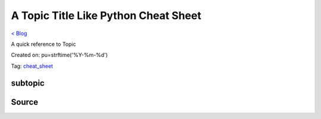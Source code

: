 A Topic Title Like Python Cheat Sheet
=====================================
`< Blog <../blog.html>`_

A quick reference to Topic

Created on: pu=strftime('%Y-%m-%d')

Tag: `cheat_sheet <blogs/tag_cheat_sheet.html>`_

subtopic
--------

Source
------


